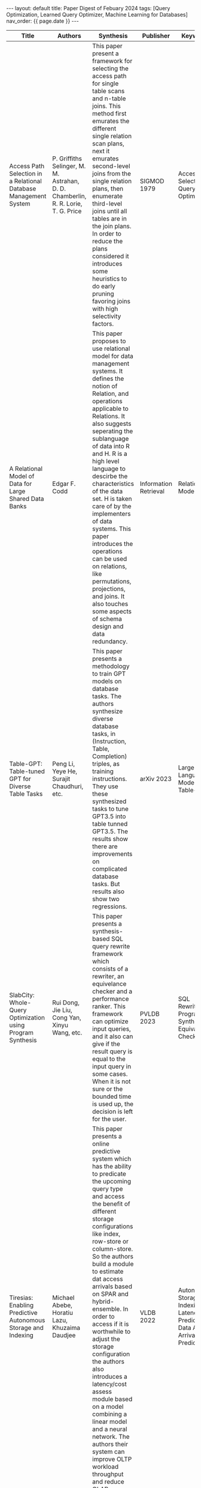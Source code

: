 #+OPTIONS: ^:nil
#+BEGIN_EXPORT html
---
layout: default
title: Paper Digest of Febuary 2024
tags: [Query Optimization, Learned Query Optimizer, Machine Learning for Databases]
nav_order: {{ page.date }}
---
#+END_EXPORT

|------------------------------------------------------------------+----------------------------------------------------------------------------------+----------------------------------------------------------------------------------+-----------------------+----------------------------------------------------------------------------------|
| Title                                                            | Authors                                                                          | Synthesis                                                                        | Publisher             | Keywords                                                                         |
|------------------------------------------------------------------+----------------------------------------------------------------------------------+----------------------------------------------------------------------------------+-----------------------+----------------------------------------------------------------------------------|
| Access Path Selection in a Relational Database Management System | P. Griffiths Selinger, M. M. Astrahan, D. D. Chamberlin, R. R. Lorie, T. G. Price | This paper present a framework for selecting the access path for single table scans and n-table joins. This method first emurates the different single relation scan plans, next it emurates second-level joins from the single relation plans, then enumerate third-level joins until all tables are in the join plans. In order to reduce the plans considered it introduces some heuristics to do early pruning favoring joins with high selectivity factors. | SIGMOD 1979           | Access Path Selection, Query Optimizer                                           |
| A Relational Model of Data for Large Shared Data Banks           | Edgar F. Codd                                                                    | This paper proposes to use relational model for data management systems. It defines the notion of Relation, and operations applicable to Relations. It also suggests seperating the sublanguage of data into R and H. R is a high level language to descirbe the characteristics of the data set. H is taken care of by the implementers of data systems. This paper introduces the operations can be used on relations, like permutations, projections, and joins. It also touches some aspects of schema design and data redundancy. | Information Retrieval | Relational Model 1970                                                            |
| Table-GPT: Table-tuned GPT for Diverse Table Tasks               | Peng Li, Yeye He, Surajit Chaudhuri, etc.                                        | This paper presents a methodology to train GPT models on database tasks. The authors synthesize diverse database tasks, in (Instruction, Table, Completion) triples,  as training instructions. They use these synthesized tasks to tune GPT3.5 into table tunned GPT3.5. The results show there are improvements on complicated database tasks. But results also show two regressions. | arXiv 2023            | Large Language Model, GPT, Table-GPT                                             |
| SlabCity: Whole-Query Optimization using Program Synthesis       | Rui Dong, Jie Liu, Cong Yan, Xinyu Wang, etc.                                    | This paper presents a synthesis-based SQL query rewrite framework which consists of a rewriter, an equivelance checker and a performance ranker. This framework can optimize input queries, and it also can give if the result query is equal to the input query in some cases. When it is not sure or the bounded time is used up, the decision is left for the user. | PVLDB 2023            | SQL Rewrite, Program Synthesis, Equivalence Checker                              |
| Tiresias: Enabling Predictive Autonomous Storage and Indexing    | Michael Abebe, Horatiu Lazu, Khuzaima Daudjee                                    | This paper presents a online predictive system which has the ability to predicate the upcoming query type and access the benefit of different storage configurations like index, row-store or column-store. So the authors build a module to estimate dat access arrivals based on SPAR and hybrid-ensemble. In order to access if it is worthwhile to adjust the storage configuration the authors also introduces a latency/cost assess module based on a model combining a linear model and a neural network. The authors their system can improve OLTP workload throughput and reduce OLAP workload latency. | VLDB 2022             | Autonomous Storage and Indexing, Latency Predication, Data Access Arrival Predication |
|------------------------------------------------------------------+----------------------------------------------------------------------------------+----------------------------------------------------------------------------------+-----------------------+----------------------------------------------------------------------------------|
